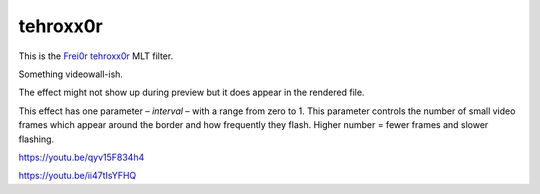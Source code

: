 .. metadata-placeholder

   :authors: - Claus Christensen
             - Yuri Chornoivan
             - Ttguy (https://userbase.kde.org/User:Ttguy)
             - Bushuev (https://userbase.kde.org/User:Bushuev)
             - Jack (https://userbase.kde.org/User:Jack)

   :license: Creative Commons License SA 4.0

.. _tehroxx0r:

tehroxx0r
=========



This is the `Frei0r tehroxx0r <https://www.mltframework.org/plugins/FilterFrei0r-tehroxx0r/>`_ MLT filter.

Something videowall-ish.

The effect might not show up during preview but it does appear in the rendered file.

This effect has one parameter – *interval* – with a range from zero to 1. This parameter controls the number of small video frames which appear around the border and how frequently they flash. Higher number = fewer frames and slower flashing.

https://youtu.be/qyv15F834h4

https://youtu.be/ii47tIsYFHQ

